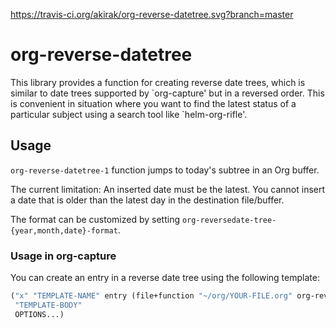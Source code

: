 [[https://travis-ci.org/akirak/org-reverse-datetree][https://travis-ci.org/akirak/org-reverse-datetree.svg?branch=master]]
* org-reverse-datetree
This library provides a function for creating reverse date trees,
which is similar to date trees supported by `org-capture' but
in a reversed order. This is convenient in situation where
you want to find the latest status of a particular subject
using a search tool like `helm-org-rifle'.

** Usage
=org-reverse-datetree-1= function jumps to today's subtree in an Org buffer. 

The current limitation: An inserted date must be the latest. You cannot insert a date that is older than the latest day in the destination file/buffer.

The format can be customized by setting =org-reversedate-tree-{year,month,date}-format=.

*** Usage in org-capture

You can create an entry in a reverse date tree using the following template:

#+BEGIN_SRC emacs-lisp
  ("x" "TEMPLATE-NAME" entry (file+function "~/org/YOUR-FILE.org" org-reverse-datetree-1)
   "TEMPLATE-BODY"
   OPTIONS...)
#+END_SRC
